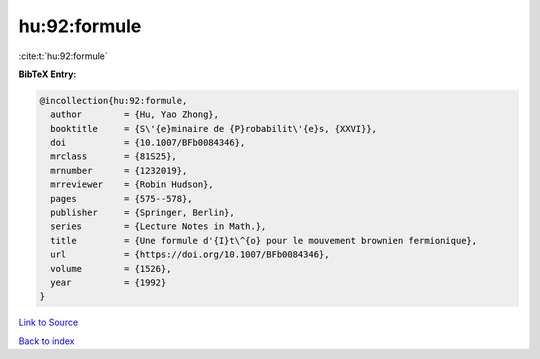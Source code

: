 hu:92:formule
=============

:cite:t:`hu:92:formule`

**BibTeX Entry:**

.. code-block:: bibtex

   @incollection{hu:92:formule,
     author        = {Hu, Yao Zhong},
     booktitle     = {S\'{e}minaire de {P}robabilit\'{e}s, {XXVI}},
     doi           = {10.1007/BFb0084346},
     mrclass       = {81S25},
     mrnumber      = {1232019},
     mrreviewer    = {Robin Hudson},
     pages         = {575--578},
     publisher     = {Springer, Berlin},
     series        = {Lecture Notes in Math.},
     title         = {Une formule d'{I}t\^{o} pour le mouvement brownien fermionique},
     url           = {https://doi.org/10.1007/BFb0084346},
     volume        = {1526},
     year          = {1992}
   }

`Link to Source <https://doi.org/10.1007/BFb0084346},>`_


`Back to index <../By-Cite-Keys.html>`_
